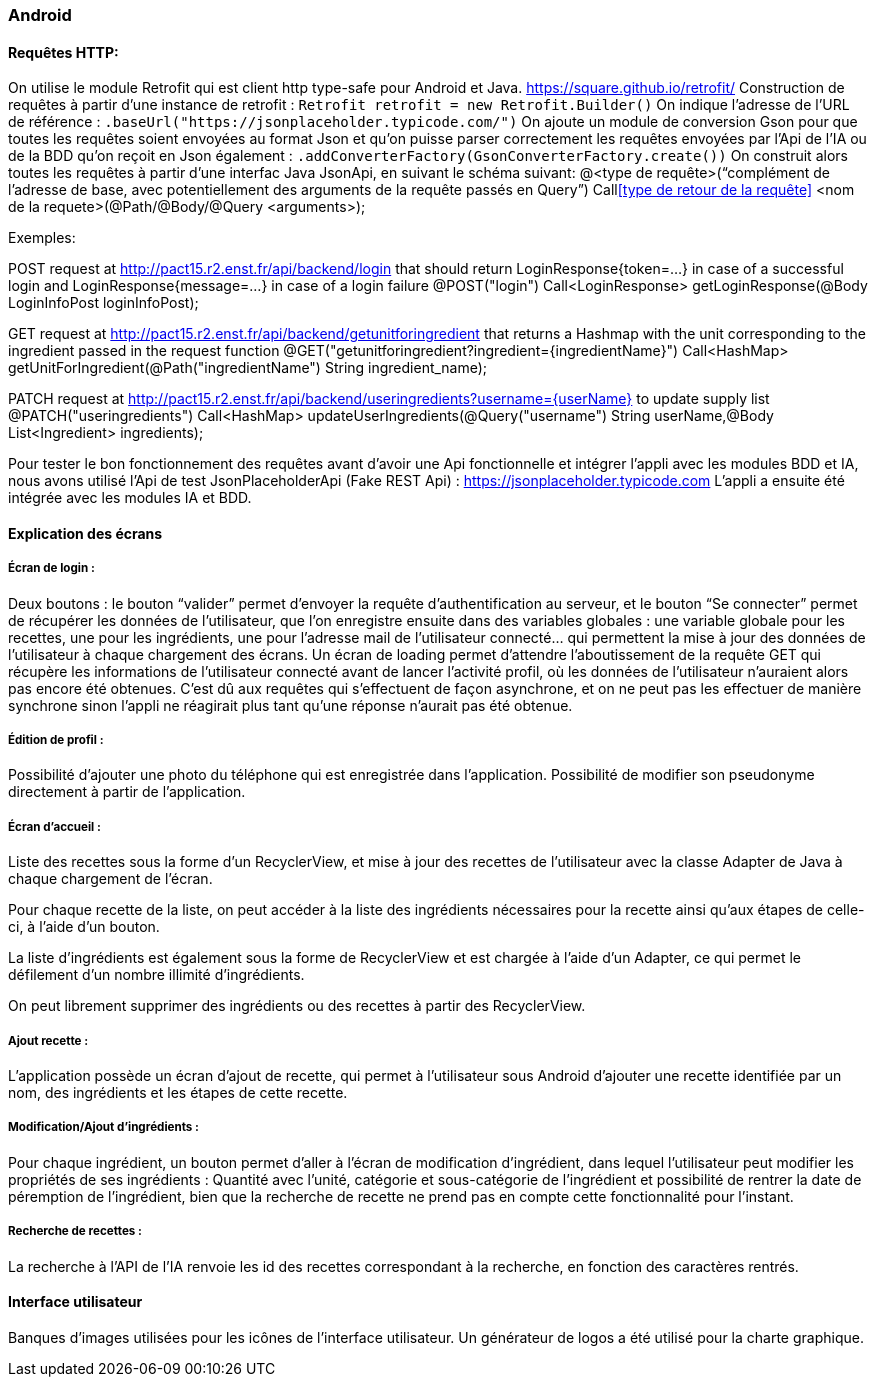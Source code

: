=== Android

==== Requêtes HTTP:
On utilise le module Retrofit qui est client http type-safe pour Android et Java.
https://square.github.io/retrofit/
Construction de requêtes à partir d’une instance de retrofit :
`Retrofit retrofit = new Retrofit.Builder()`
On indique l’adresse de l’URL de référence :
`.baseUrl("https://jsonplaceholder.typicode.com/")`
On ajoute un module de conversion Gson pour que toutes les requêtes soient envoyées au format Json et qu’on puisse parser correctement les requêtes envoyées par l’Api de l’IA ou de la BDD qu’on reçoit en Json également :
`.addConverterFactory(GsonConverterFactory.create())`
On construit alors toutes les requêtes à partir d’une interfac Java JsonApi, en suivant le schéma suivant:
@<type de requête>(“complément de l’adresse de base, avec potentiellement des arguments de la requête passés en Query”)
Call<<type de retour de la requête>> <nom de la requete>(@Path/@Body/@Query <arguments>);

Exemples:

POST request at
http://pact15.r2.enst.fr/api/backend/login that should return LoginResponse{token=...} in case of a successful login and LoginResponse{message=...} in case of a login failure
@POST("login")
Call<LoginResponse> getLoginResponse(@Body LoginInfoPost loginInfoPost);

GET request at
http://pact15.r2.enst.fr/api/backend/getunitforingredient that returns a Hashmap with the unit corresponding to the ingredient passed in the request function
@GET("getunitforingredient?ingredient={ingredientName}")
Call<HashMap> getUnitForIngredient(@Path("ingredientName") String ingredient_name);

PATCH request at http://pact15.r2.enst.fr/api/backend/useringredients?username={userName} to update supply list
@PATCH("useringredients")
Call<HashMap> updateUserIngredients(@Query("username") String userName,@Body List<Ingredient> ingredients);

Pour tester le bon fonctionnement des requêtes avant d’avoir une Api fonctionnelle et intégrer l'appli avec les modules BDD et IA, nous avons utilisé l’Api de test JsonPlaceholderApi (Fake REST Api) : https://jsonplaceholder.typicode.com
L’appli a ensuite été intégrée avec les modules IA et BDD.

==== Explication des écrans

===== Écran de login :
Deux boutons : le bouton “valider” permet d’envoyer la requête d’authentification au serveur, et le bouton “Se connecter” permet de récupérer les données de l’utilisateur, que l’on enregistre ensuite dans des variables globales : une variable globale pour les recettes, une pour les ingrédients, une pour l’adresse mail de l’utilisateur connecté… qui permettent la mise à jour des données de l’utilisateur à chaque chargement des écrans.
Un écran de loading permet d’attendre l’aboutissement de la requête GET qui récupère les informations de l’utilisateur connecté avant de lancer l’activité profil, où les données de l’utilisateur n’auraient alors pas encore été obtenues. C’est dû aux requêtes qui s’effectuent de façon asynchrone, et on ne peut pas les effectuer de manière synchrone sinon l’appli ne réagirait plus tant qu’une réponse n’aurait pas été obtenue.

===== Édition de profil :
Possibilité d’ajouter une photo du téléphone qui est enregistrée dans l’application.
Possibilité de modifier son pseudonyme directement à partir de l’application.

===== Écran d’accueil :
Liste des recettes sous la forme d’un RecyclerView, et mise à jour des recettes de l’utilisateur avec la classe Adapter de Java à chaque chargement de l’écran.

Pour chaque recette de la liste, on peut accéder à la liste des ingrédients nécessaires pour la recette ainsi qu’aux étapes de celle-ci, à l’aide d’un bouton.

La liste d’ingrédients est également sous la forme de RecyclerView et est chargée à l’aide d’un Adapter, ce qui permet le défilement d’un nombre illimité d’ingrédients.

On peut librement supprimer des ingrédients ou des recettes à partir des RecyclerView.

===== Ajout recette :
L’application possède un écran d’ajout de recette, qui permet à l’utilisateur sous Android d’ajouter une recette identifiée par un nom, des ingrédients et les étapes de cette recette.

===== Modification/Ajout d’ingrédients :
Pour chaque ingrédient, un bouton permet d’aller à l’écran de modification d’ingrédient, dans lequel l’utilisateur peut modifier les propriétés de ses ingrédients : Quantité avec l’unité, catégorie et sous-catégorie de l’ingrédient et possibilité de rentrer la date de péremption de l’ingrédient, bien que la recherche de recette ne prend pas en compte cette fonctionnalité pour l’instant.

===== Recherche de recettes :
La recherche à l’API de l’IA renvoie les id des recettes correspondant à la recherche, en fonction des caractères rentrés.

==== Interface utilisateur

Banques d’images utilisées pour les icônes de l’interface utilisateur. Un générateur de logos a été utilisé pour la charte graphique.
